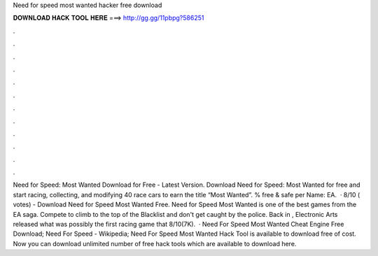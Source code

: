 Need for speed most wanted hacker free download

𝐃𝐎𝐖𝐍𝐋𝐎𝐀𝐃 𝐇𝐀𝐂𝐊 𝐓𝐎𝐎𝐋 𝐇𝐄𝐑𝐄 ===> http://gg.gg/11pbpg?586251

.

.

.

.

.

.

.

.

.

.

.

.

Need for Speed: Most Wanted Download for Free - Latest Version. Download Need for Speed: Most Wanted for free and start racing, collecting, and modifying 40 race cars to earn the title “Most Wanted”. % free & safe per Name: EA.  · 8/10 ( votes) - Download Need for Speed Most Wanted Free. Need for Speed Most Wanted is one of the best games from the EA saga. Compete to climb to the top of the Blacklist and don't get caught by the police. Back in , Electronic Arts released what was possibly the first racing game that 8/10(7K).  · Need For Speed Most Wanted Cheat Engine Free Download; Need For Speed - Wikipedia; Need For Speed Most Wanted Hack Tool is available to download free of cost. Now you can download unlimited number of free hack tools which are available to download here.